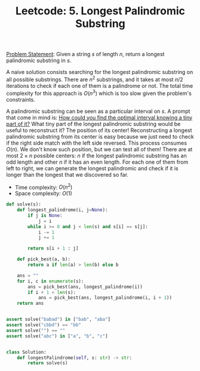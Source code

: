 :PROPERTIES:
:ID:       CC7C9391-9F1E-44D8-A9EB-51193D6F4BF6
:END:
#+TITLE: Leetcode: 5. Longest Palindromic Substring

[[https://leetcode.com/problems/longest-palindromic-substring/][Problem Statement]]: Given a string $s$ of length $n$, return a longest palindromic substring in $s$.

A naive solution consists searching for the longest palindromic substring on all possible substrings.  There are $n^2$ substrings, and it takes at most $n/2$ iterations to check if each one of them is a palindrome or not.  The total time complexity for this approach is $O(n^3)$ which is too slow given the problem's constraints.

A palindromic substring can be seen as a particular interval on $s$.  A prompt that come in mind is: [[id:29DB5011-3209-4B10-BAA5-823D1ADB9F47][How could you find the optimal interval knowing a tiny part of it?]]  What tiny part of the longest palindromic substring would be useful to reconstruct it?  The position of its center!  Reconstructing a longest palindromic substring from its center is easy because we just need to check if the right side match with the left side reversed.  This process consumes $O(n)$.  We don't know such position, but we can test all of them!  There are at most $2\times n$ possible centers: $n$ if the longest palindromic substring has an odd length and other $n$ if it has an even length.  For each one of them from left to right, we can generate the longest palindromic and check if it is longer than the longest that we discovered so far.

- Time complexity: $O(n^2)$
- Space complexity: $O(1)$

#+begin_src python
  def solve(s):
      def longest_palindrome(i, j=None):
          if j is None:
              j = i
          while i >= 0 and j < len(s) and s[i] == s[j]:
              i -= 1
              j += 1

          return s[i + 1 : j]

      def pick_best(a, b):
          return a if len(a) > len(b) else b

      ans = ""
      for i, c in enumerate(s):
          ans = pick_best(ans, longest_palindrome(i))
          if i + 1 < len(s):
              ans = pick_best(ans, longest_palindrome(i, i + 1))
      return ans


  assert solve("babad") in ["bab", "aba"]
  assert solve("cbbd") == "bb"
  assert solve("") == ""
  assert solve("abc") in ["a", "b", "c"]


  class Solution:
      def longestPalindrome(self, s: str) -> str:
          return solve(s)
#+end_src
